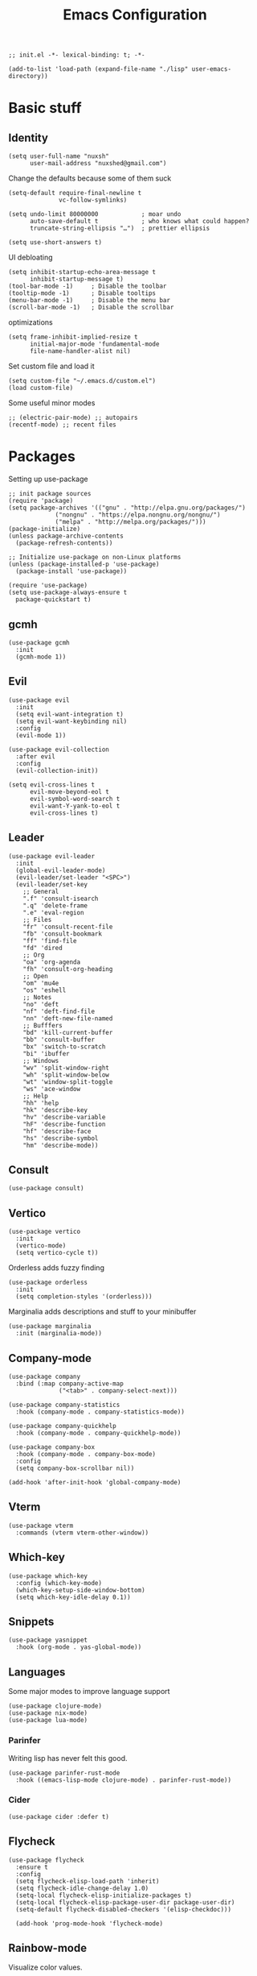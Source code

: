 #+TITLE: Emacs Configuration
#+PROPERTY: header-args:elisp :tangle ./init.el :mkdirp yes
#+HTML_HEAD: <link rel="stylesheet" type="text/css" href="../css/org.css" />
#+HTML_LINK_UP: index.html
#+HTML_LINK_HOME: ../index.html
#+EXPORT_FILE_NAME: emacs-config

#+begin_src elisp
  ;; init.el -*- lexical-binding: t; -*-

  (add-to-list 'load-path (expand-file-name "./lisp" user-emacs-directory))
#+end_src

* Basic stuff

** Identity
#+begin_src elisp
  (setq user-full-name "nuxsh"
        user-mail-address "nuxshed@gmail.com")
#+end_src

Change the defaults because some of them suck
#+begin_src elisp
  (setq-default require-final-newline t
                vc-follow-symlinks)

  (setq undo-limit 80000000            ; moar undo
        auto-save-default t            ; who knows what could happen?
        truncate-string-ellipsis "…")  ; prettier ellipsis

  (setq use-short-answers t)
#+end_src

UI debloating
#+begin_src elisp
  (setq inhibit-startup-echo-area-message t
        inhibit-startup-message t)
  (tool-bar-mode -1)     ; Disable the toolbar
  (tooltip-mode -1)      ; Disable tooltips
  (menu-bar-mode -1)     ; Disable the menu bar
  (scroll-bar-mode -1)   ; Disable the scrollbar
#+end_src

optimizations
#+begin_src elisp
  (setq frame-inhibit-implied-resize t
        initial-major-mode 'fundamental-mode
        file-name-handler-alist nil)
#+end_src

  Set custom file and load it
#+begin_src elisp
  (setq custom-file "~/.emacs.d/custom.el")
  (load custom-file)
#+end_src

Some useful minor modes
#+begin_src elisp
  ;; (electric-pair-mode) ;; autopairs
  (recentf-mode) ;; recent files
#+end_src

* Packages

Setting up use-package
#+begin_src elisp
  ;; init package sources
  (require 'package)
  (setq package-archives '(("gnu" . "http://elpa.gnu.org/packages/")
			   ("nongnu" . "https://elpa.nongnu.org/nongnu/")
			   ("melpa" . "http://melpa.org/packages/")))
  (package-initialize)
  (unless package-archive-contents
    (package-refresh-contents))

  ;; Initialize use-package on non-Linux platforms
  (unless (package-installed-p 'use-package)
    (package-install 'use-package))

  (require 'use-package)
  (setq use-package-always-ensure t
	package-quickstart t)
#+end_src

** gcmh
#+begin_src elisp
  (use-package gcmh
    :init
    (gcmh-mode 1))
#+end_src

** Evil
#+begin_src elisp
  (use-package evil
    :init
    (setq evil-want-integration t)
    (setq evil-want-keybinding nil)
    :config
    (evil-mode 1))

  (use-package evil-collection
    :after evil
    :config
    (evil-collection-init))

  (setq evil-cross-lines t
        evil-move-beyond-eol t
        evil-symbol-word-search t
        evil-want-Y-yank-to-eol t
        evil-cross-lines t)
#+end_src

** Leader
#+begin_src elisp
  (use-package evil-leader
    :init
    (global-evil-leader-mode)
    (evil-leader/set-leader "<SPC>")
    (evil-leader/set-key
      ;; General
      ".f" 'consult-isearch
      ".q" 'delete-frame
      ".e" 'eval-region
      ;; Files
      "fr" 'consult-recent-file
      "fb" 'consult-bookmark
      "ff" 'find-file
      "fd" 'dired
      ;; Org
      "oa" 'org-agenda
      "fh" 'consult-org-heading
      ;; Open
      "om" 'mu4e
      "os" 'eshell
      ;; Notes
      "no" 'deft
      "nf" 'deft-find-file
      "nn" 'deft-new-file-named
      ;; Bufffers
      "bd" 'kill-current-buffer
      "bb" 'consult-buffer
      "bx" 'switch-to-scratch
      "bi" 'ibuffer
      ;; Windows
      "wv" 'split-window-right
      "wh" 'split-window-below
      "wt" 'window-split-toggle
      "ws" 'ace-window
      ;; Help
      "hh" 'help
      "hk" 'describe-key
      "hv" 'describe-variable
      "hF" 'describe-function
      "hf" 'describe-face
      "hs" 'describe-symbol
      "hm" 'describe-mode))
#+end_src

** Consult
#+begin_src elisp
  (use-package consult)
#+end_src

** Vertico
#+begin_src elisp
  (use-package vertico
    :init
    (vertico-mode)
    (setq vertico-cycle t))
#+end_src

Orderless adds fuzzy finding
#+begin_src elisp
  (use-package orderless
    :init
    (setq completion-styles '(orderless)))
#+end_src

Marginalia adds descriptions and stuff to your minibuffer
#+begin_src elisp
  (use-package marginalia
    :init (marginalia-mode))
#+end_src

** Company-mode
#+begin_src elisp
  (use-package company
    :bind (:map company-active-map
                ("<tab>" . company-select-next)))

  (use-package company-statistics
    :hook (company-mode . company-statistics-mode))

  (use-package company-quickhelp
    :hook (company-mode . company-quickhelp-mode))

  (use-package company-box
    :hook (company-mode . company-box-mode)
    :config
    (setq company-box-scrollbar nil))

  (add-hook 'after-init-hook 'global-company-mode)
#+end_src

** Vterm
#+begin_src elisp
  (use-package vterm
    :commands (vterm vterm-other-window))
#+end_src

** Which-key
#+begin_src elisp
  (use-package which-key
    :config (which-key-mode)
    (which-key-setup-side-window-bottom)
    (setq which-key-idle-delay 0.1))
#+end_src

** Snippets
#+begin_src elisp
  (use-package yasnippet
    :hook (org-mode . yas-global-mode))
#+end_src

** Languages
Some major modes to improve language support
#+begin_src elisp
  (use-package clojure-mode)
  (use-package nix-mode)
  (use-package lua-mode)
#+end_src

*** Parinfer
Writing lisp has never felt this good.
#+begin_src elisp
  (use-package parinfer-rust-mode
    :hook ((emacs-lisp-mode clojure-mode) . parinfer-rust-mode))
#+end_src

*** Cider
#+begin_src elisp
  (use-package cider :defer t)
#+end_src

** Flycheck
#+begin_src elisp
  (use-package flycheck
    :ensure t
    :config
    (setq flycheck-elisp-load-path 'inherit)
    (setq flycheck-idle-change-delay 1.0)
    (setq-local flycheck-elisp-initialize-packages t)
    (setq-local flycheck-elisp-package-user-dir package-user-dir)
    (setq-default flycheck-disabled-checkers '(elisp-checkdoc)))

    (add-hook 'prog-mode-hook 'flycheck-mode)
#+end_src

** Rainbow-mode
Visualize color values.
#+begin_src elisp
  (use-package rainbow-mode
    :defer t)
#+end_src

* Builtins

** Dired
#+begin_src elisp
  (with-eval-after-load 'dired
    (setq dired-dwim-target t
          dired-listing-switches "-Alh"
          dired-use-ls-dired t
          dired-omit-files "\\`[.]?#\\|\\`[.][.]?\\|\\`[.].*\\'"
          dired-always-read-filesystem t
          dired-create-destination-dirs 'ask
          dired-hide-details-hide-symlink-targets nil
          dired-isearch-filenames 'dwim)
    (define-key dired-mode-map (kbd "^") (lambda () (interactive) (find-alternate-file ".."))))
  (add-hook 'dired-mode-hook 'dired-hide-details-mode)
  (add-hook 'dired-mode-hook 'dired-omit-mode)

  (use-package all-the-icons-dired)
  (add-hook 'dired-mode-hook 'all-the-icons-dired-mode)
  (setq all-the-icons-dired-monochrome 't)
#+end_src

** Ibuffer

Modify the default ibuffer formats
#+begin_src elisp
  (setq ibuffer-formats
        '((mark modified read-only locked " "
                (name 20 20 :left :elide)
                " "
                (size-h 11 -1 :right)
                " "
                (mode 16 16 :left :elide))
          (mark " "
                (name 16 -1)
                " " filename)))
#+end_src

Set filter groups
#+begin_src elisp
  (setq ibuffer-show-empty-filter-groups nil)
  (setq ibuffer-saved-filter-groups
	'(("main"
	   ("modified" (and
			(modified . t)
			(visiting-file . t)))
	   ("term" (or
		    (mode . vterm-mode)
		    (mode . eshell-mode)
		    (mode . term-mode)
		    (mode . shell-mode)))
	   ("planning" (or
			(name . "^\\*Calendar\\*$")
			(name . "^agenda")
			(mode . org-agenda-mode)))
	   ("img" (mode . image-mode))
	   ("config" (filename . "/dotfiles/"))
	   ("blog" (filename . "/projects/site/"))
	   ("code" (filename . "/projects/"))
	   ("notes" ( filename . "/notes/"))
	   ("org" (mode . org-mode))
	   ("dired" (mode . dired-mode))
	   ("help" (or (name . "\*Help\*")
		       (name . "\*Apropos\*")
		       (name . "\*info\*")
		       (mode . help-mode)))
	   ("internal" (name . "^\*.*$"))
	   ("other" (name . "^.*$"))
	   )))

  (add-hook 'ibuffer-mode-hook
	    (lambda ()
	      (ibuffer-auto-mode 1)
	      (ibuffer-switch-to-saved-filter-groups "main")))
#+end_src

Add icons to ibuffer
#+begin_src elisp
  (use-package all-the-icons-ibuffer
    :ensure t
    :init (all-the-icons-ibuffer-mode 1))
#+end_src

* UI

** Font
#+begin_src elisp
  (set-face-attribute 'default nil :font "Cartograph CF 10")
  (set-face-attribute 'fixed-pitch nil :font "Cartograph CF 10")
  (set-face-attribute 'variable-pitch nil :font "Commissioner 10")
#+end_src

** Icons
#+begin_src elisp
  (use-package all-the-icons)
#+end_src

** Theme
#+begin_src elisp
  (use-package doom-themes
    :config
    (load-theme 'doom-cafe t))
#+end_src

** Layout
#+begin_src elisp
  (fringe-mode 24)
  (setq default-frame-alist
	(append (list
	       '(min-height . 1)
		 '(height     . 45)
	       '(min-width  . 1)
		 '(width      . 81)
		 '(vertical-scroll-bars . nil)
		 '(internal-border-width . 24)
		 '(tool-bar-lines . 0))))
#+end_src

** Modeline
#+begin_src elisp
  (defun mode-line-render (left right)
    "Return a string of `window-width' length.
     Containing LEFT, and RIGHT aligned respectively."
    (let ((available-width
            (- (window-width)
              (+ (length (format-mode-line left))
                 (length (format-mode-line right))))))
      (append left
              (list (format (format "%%%ds" available-width) ""))
        right)))

  (setq-default mode-line-format
    '((:eval (mode-line-render
               '((:eval (propertize " %b" 'face `(:slant italic)))
                 (:eval (if (and buffer-file-name (buffer-modified-p))
                            (propertize "*" 'face `(:inherit face-faded))))
                 (:eval (if (buffer-narrowed-p)
                           (propertize "-" 'face `(:inherit face-faded)))))
               '("%p %l:%c "
                 (:eval (propertize " %m" 'face 'font-lock-string-face)))))))

#+end_src

** Splash
#+begin_src elisp
  (require 'splash)
  (splash-screen)
#+end_src

** Smooth scrolling
#+begin_src elisp
  (use-package good-scroll
    :config
    (good-scroll-mode 1))
#+end_src

* Window Stuff

Configure how a particular buffer appears.
#+begin_src elisp
  (setq display-buffer-alist
	'(
	  ("*Help*"
	   (display-buffer-in-side-window)
	   (window-width 0.25)
	   (side . right)
	   (slot . 0))
	  ("\\*e?shell.*"
	   (display-buffer-in-side-window)
	   (window-height . 0.35)
	   (side . bottom)
	   (slot . -1))))
#+end_src

** Functions

Fun functions.
#+begin_src elisp
  (defun window-split-toggle ()
    "Toggle between horizontal and vertical split."
    (interactive)
    (if (> (length (window-list)) 2)
	(error "wont work lol")
      (let ((func (if (window-full-height-p)
		      #'split-window-vertically
		    #'split-window-horizontally)))
	(delete-other-windows)
	(funcall func)
	(save-selected-window
	  (other-window 1)
	  (switch-to-buffer (other-buffer))))))

  ;; got this off of some random gist from 2012
  (defun toggle-split-view ()
    "Toggle between split window and single window."
    (interactive)
    (if (not (window-minibuffer-p (selected-window)))
	(progn
	  (if (< 1 (count-windows))
	      (progn
		(window-configuration-to-register ?u)
		(delete-other-windows))
	    (jump-to-register ?u))))
    (my-iswitchb-close))

  (define-key global-map (kbd "C-`") 'toggle-split-view)

  ;; iswitchb hasn't been included in emacs 24.4, so i have no idea what this does
  (defun my-iswitchb-close()
   "Open iswitchb or, if in minibuffer go to next match."
   (interactive)
   (if (window-minibuffer-p (selected-window))
      (keyboard-escape-quit)))
#+end_src

** Ace-window
Quite useful plugin for switching between buffers
#+begin_src elisp
  (use-package ace-window
    :defer t)
#+end_src

* Mail
#+begin_src elisp
  (require 'mu4e)

  (setq mu4e-maildir (expand-file-name "~/.mail/"))

  (setq mu4e-drafts-folder "/Gmail/[Gmail]/Drafts")
  (setq mu4e-sent-folder   "/Gmail/[Gmail]/Sent Mail")
  (setq mu4e-trash-folder  "/Gmail/[Gmail]/Trash")

  (setq mu4e-get-mail-command "mbsync -a"
        mu4e-compose-signature-auto-include nil
        mu4e-compose-format-flowed t)

  (setq
   user-mail-address "nuxshed@gmail.com"
   user-full-name  "nuxsh")

  (setq mu4e-view-show-images t)

  (setq smtpmail-smtp-server "smtp.gmail.com"
        user-mail-address "nuxshed@gmail.com"
        smtpmail-smtp-user "nuxshed"
        smtpmail-smtp-service 587)

  (setq smtpmail-auth-credentials (expand-file-name "~/.authinfo"))
#+end_src

* Org-mode
#+begin_src elisp
  (use-package org-contrib)
  (use-package org-bullets
    :after org
    :hook
    (org-mode . (lambda () (org-bullets-mode 1))))

  (setq org-bullets-bullet-list '("◉" "○" "●" "○" "●" "○" "●"))
  (setq org-agenda-files '("~/org/agenda.org"))

  (add-hook 'org-agenda-mode-hook
	    (lambda ()
	      (local-set-key (kbd "q") 'org-agenda-exit)))
  (use-package htmlize)
  (add-hook 'org-mode-hook (lambda ()
                             (toggle-truncate-lines)
			     (flyspell-mode t)
			     (electric-indent-local-mode -1)))
  (setq org-src-window-setup 'current-window)

    (defun org-toggle-emphasis ()
      "Toggle hiding/showing of org emphasize markers."
      (interactive)
      (if org-hide-emphasis-markers
	(set-variable 'org-hide-emphasis-markers nil)
	(set-variable 'org-hide-emphasis-markers t)))
    (define-key org-mode-map (kbd "C-c e") 'org-toggle-emphasis)
#+end_src

** Deft

Deft is nice for note-taking
#+begin_src elisp
  (use-package deft
    :config
    (setq deft-directory "~/notes"
          deft-default-extension "org"
          deft-extensions '("txt" "md" "org")
          deft-use-filter-string-for-filename t))

  (add-hook 'deft-mode-hook
            (lambda ()
              (define-key evil-normal-state-local-map (kbd "n") 'deft-new-file-named)
              (define-key evil-normal-state-local-map (kbd "q") 'quit-window)
              (define-key evil-normal-state-local-map (kbd "f") 'deft-find-file)))
#+end_src

** Publishing
#+begin_src elisp
  (require 'publish)
#+end_src

** Prettify symbols
Make org-mode prettier

#+begin_src elisp
  (defun org/prettify-set ()
    (interactive)
    (setq prettify-symbols-alist
	  '(("#+begin_src" . ">")
	    ("#+BEGIN_SRC" . ">")
	    ("#+end_src" . "<")
	    ("#+END_SRC" . "<")
	    ("#+begin_example" . "")
	    ("#+BEGIN_EXAMPLE" . "")
	    ("#+end_example" . "")
	    ("#+END_EXAMPLE" . "")
	    ("#+results:" . "")
	    ("#+RESULTS:" . "")
	    ("#+begin_quote" . "❝")
	    ("#+BEGIN_QUOTE" . "❝")
	    ("#+end_quote" . "❞")
	    ("#+END_QUOTE" . "❞"))))
  (add-hook 'org-mode-hook 'org/prettify-set)

  (defun prog/prettify-set ()
    (interactive)
    (setq prettify-symbols-alist
	  '(("lambda" . "λ")
	    ("->" . "→")
	    ("<-" . "←")
	    ("<=" . "≤")
	    (">=" . "≥")
	    ("!=" . "≠")
	    ("~=" . "≃")
	    ("=~" . "≃"))))
  (add-hook 'prog-mode-hook 'prog/prettify-set)

  (global-prettify-symbols-mode)
#+end_src

the end
#+begin_src elisp
  ;; init.el ends here
#+end_src
